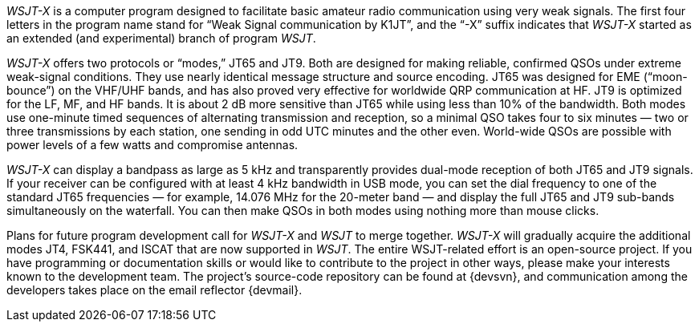 // Status=review
_WSJT-X_ is a computer program designed to facilitate basic amateur
radio communication using very weak signals.  The first four letters
in the program name stand for “Weak Signal communication by K1JT”, and
the “-X” suffix indicates that _WSJT-X_ started as an extended (and
experimental) branch of program _WSJT_.

_WSJT-X_ offers two protocols or “modes,” JT65 and JT9.  Both are
designed for making reliable, confirmed QSOs under extreme weak-signal
conditions. They use nearly identical message structure and source
encoding.  JT65 was designed for EME (“moon-bounce”) on the VHF/UHF
bands, and has also proved very effective for worldwide QRP
communication at HF.  JT9 is optimized for the LF, MF, and HF bands.
It is about 2 dB more sensitive than JT65 while using less than 10% of
the bandwidth.  Both modes use one-minute timed sequences of
alternating transmission and reception, so a minimal QSO takes four to
six minutes — two or three transmissions by each station, one sending
in odd UTC minutes and the other even.  World-wide QSOs are possible
with power levels of a few watts and compromise antennas.

_WSJT-X_ can display a bandpass as large as 5 kHz and transparently
provides dual-mode reception of both JT65 and JT9 signals.  If your
receiver can be configured with at least 4 kHz bandwidth in USB mode,
you can set the dial frequency to one of the standard JT65 frequencies
— for example, 14.076 MHz for the 20-meter band — and display the full
JT65 and JT9 sub-bands simultaneously on the waterfall.  You can then
make QSOs in both modes using nothing more than mouse clicks.

Plans for future program development call for _WSJT-X_ and _WSJT_ to
merge together. _WSJT-X_ will gradually acquire the additional modes
JT4, FSK441, and ISCAT that are now supported in _WSJT_.  The entire
WSJT-related effort is an open-source project.  If you have
programming or documentation skills or would like to contribute to the
project in other ways, please make your interests known to the
development team.  The project’s source-code repository can be found
at {devsvn}, and communication among the developers takes place on the
email reflector {devmail}.

